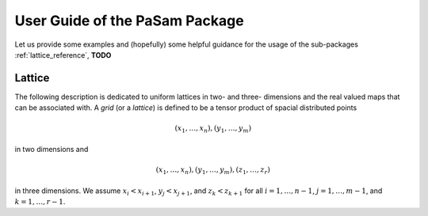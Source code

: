 ================================
User Guide of the PaSam Package
================================
Let us provide some examples and (hopefully) some helpful guidance for the
usage of the sub-packages :ref:`lattice_reference`, **TODO**

.. _lattice_reference:

Lattice
-------
The following description is dedicated to uniform lattices in two- and three-
dimensions and the real valued maps that can be associated with. A *grid* (or
a *lattice*) is defined to be a tensor product of spacial distributed points

.. math::

   (x_1, \dots, x_n), (y_1, \dots, y_m)

in two dimensions and

.. math::

   (x_1, \dots, x_n), (y_1, \dots, y_m), (z_1, \dots, z_r)

in three dimensions. We assume :math:`x_i < x_{i+1}`, :math:`y_j < x_{j+1}`,
and :math:`z_k < z_{k+1}` for all :math:`i=1,\dots,n-1`, :math:`j=1,\dots,m-1`,
and :math:`k=1,\dots,r-1`.

